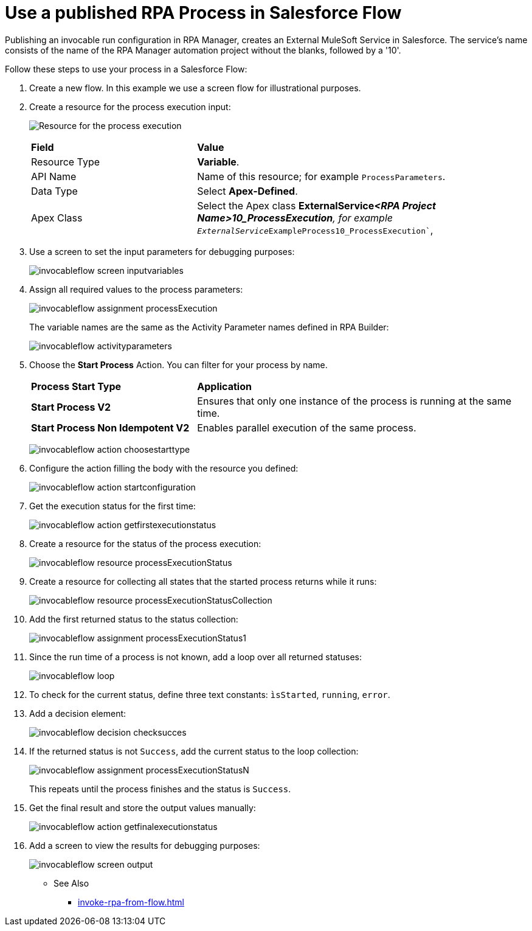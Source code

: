 
# Use a published RPA Process in Salesforce Flow

Publishing an invocable run configuration in RPA Manager, creates an External MuleSoft Service in Salesforce. The service's name consists of the name of the RPA Manager automation project without the blanks, followed by a '10'. 

Follow these steps to use your process in a Salesforce Flow:

. Create a new flow. In this example we use a screen flow for illustrational purposes.
. Create a resource for the process execution input:
+ 
image:invocableflow-resource-processExecution.png[Resource for the process execution]
+
[cols="1,2"]
|===
|*Field*
|*Value*

|Resource Type
|*Variable*.

|API Name
|Name of this resource; for example `ProcessParameters`.

|Data Type
|Select *Apex-Defined*.

|Apex Class
|Select the Apex class *ExternalService__<RPA Project Name>10_ProcessExecution*, for example `ExternalService__ExampleProcess10_ProcessExecution``, 
|===

. Use a screen to set the input parameters for debugging purposes:
+
image:invocableflow-screen-inputvariables.png[]

. Assign all required values to the process parameters:
+ 
image:invocableflow-assignment-processExecution.png[]
+
The variable names are the same as the Activity Parameter names defined in RPA Builder:
+
image:invocableflow-activityparameters.png[]

. Choose the *Start Process* Action. You can filter for your process by name.
+
[cols="1,2"]
|===
|*Process Start Type*
|*Application*

|*Start Process V2*
|Ensures that only one instance of the process is running at the same time.

|*Start Process Non Idempotent V2*
|Enables parallel execution of the same process.

|===
+
image:invocableflow-action-choosestarttype.png[]

. Configure the action filling the body with the resource you defined:
+
image:invocableflow-action-startconfiguration.png[]

. Get the execution status for the first time:
+
image:invocableflow-action-getfirstexecutionstatus.png[]

. Create a resource for the status of the process execution:
+
image:invocableflow-resource-processExecutionStatus.png[]

. Create a resource for collecting all states that the started process returns while it runs:
+
image:invocableflow-resource-processExecutionStatusCollection.png[]

. Add the first returned status to the status collection:
+
image:invocableflow-assignment-processExecutionStatus1.png[]

. Since the run time of a process is not known, add a loop over all returned statuses:
+
image:invocableflow-loop.png[]

. To check for the current status, define three text constants: `ìsStarted`, `running`, `error`.
. Add a decision element:
+
image:invocableflow-decision-checksucces.png[]

. If the returned status is not `Success`, add the current status to the loop collection:
+
image:invocableflow-assignment-processExecutionStatusN.png[]
+
This repeats until the process finishes 
and the status is `Success`.

. Get the final result and store the output values manually:
+
image:invocableflow-action-getfinalexecutionstatus.png[]

. Add a screen to view the results for debugging purposes:
+
image:invocableflow-screen-output.png[]

** See Also

* xref:invoke-rpa-from-flow.adoc[]
 